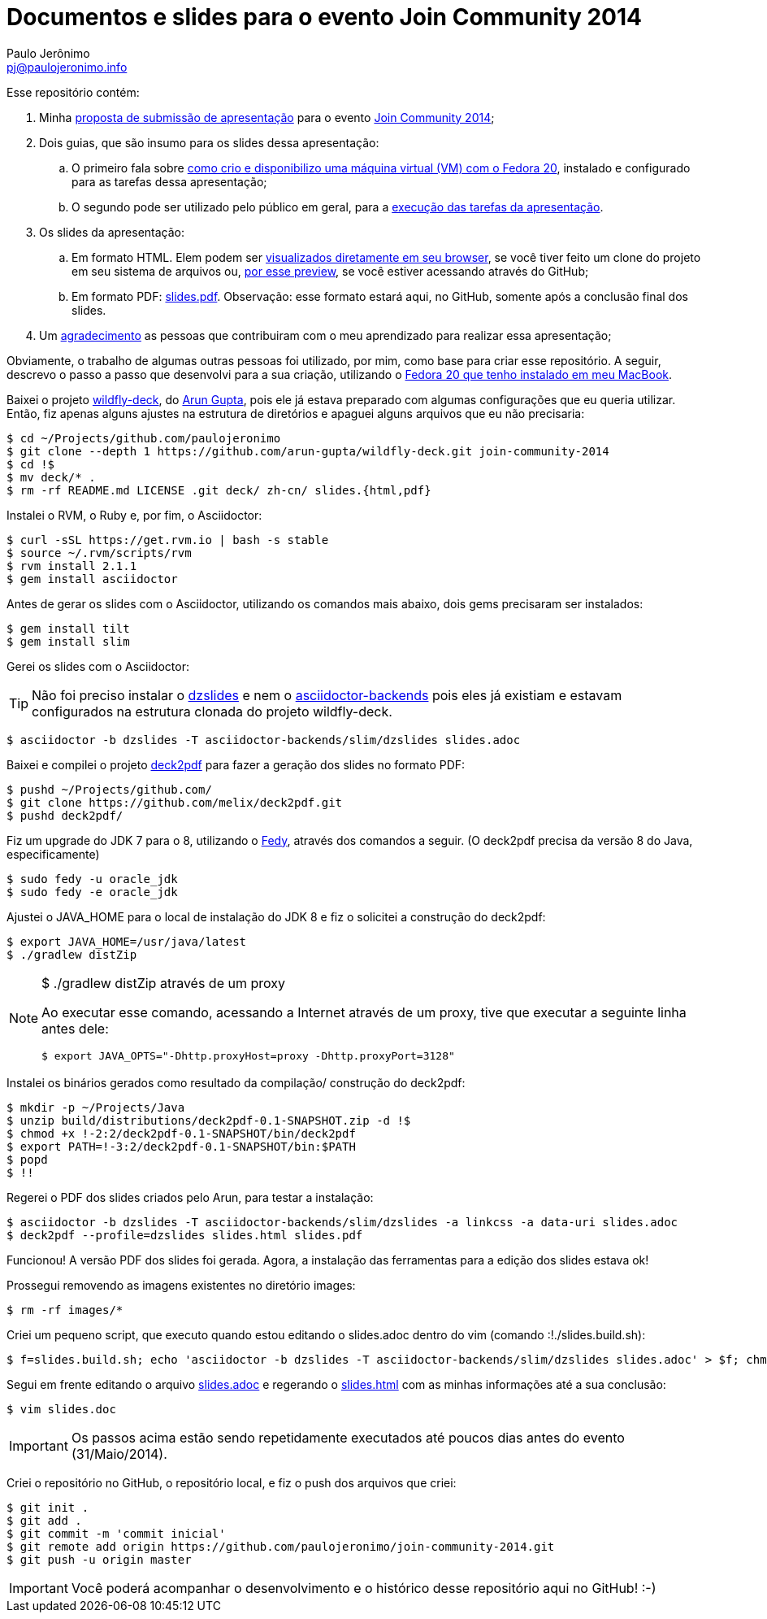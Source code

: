 = Documentos e slides para o evento Join Community 2014
:author: Paulo Jerônimo
:email: pj@paulojeronimo.info

Esse repositório contém:

. Minha link:submissao.adoc[proposta de submissão de apresentação] para o evento http://joincommunity.com.br/[Join Community 2014];
. Dois guias, que são insumo para os slides dessa apresentação:
.. O primeiro fala sobre link:passo-a-passo.disponibilizacao-vm.adoc[como crio e disponibilizo uma máquina virtual (VM) com o Fedora 20], instalado e configurado para as tarefas dessa apresentação;
.. O segundo pode ser utilizado pelo público em geral, para a link:passo-a-passo.adoc[execução das tarefas da apresentação].
. Os slides da apresentação:
.. Em formato HTML. Elem podem ser link:slides.html[visualizados diretamente em seu browser], se você tiver feito um clone do projeto em seu sistema de arquivos ou, http://htmlpreview.github.io/?https://github.com/paulojeronimo/join-community-2014/blob/master/slides.html[por esse preview], se você estiver acessando através do GitHub;
.. Em formato PDF: link:slides.pdf[]. Observação: esse formato estará aqui, no GitHub, somente após a conclusão final dos slides.
. Um link:acknowledgments.adoc[agradecimento] as pessoas que contribuiram com o meu aprendizado para realizar essa apresentação;

Obviamente, o trabalho de algumas outras pessoas foi utilizado, por mim, como base para criar esse repositório. A seguir, descrevo o passo a passo que desenvolvi para a sua criação, utilizando o http://a.paulojeronimo.info/tutoriais/fedora-mac/index.html[Fedora 20 que tenho instalado em meu MacBook].

Baixei o projeto http://github.com/arun-gupta/wildfly-deck[wildfly-deck], do http://twitter.com/arungupta[Arun Gupta], pois ele já estava preparado com algumas configurações que eu queria utilizar. Então, fiz apenas alguns ajustes na estrutura de diretórios e apaguei alguns arquivos que eu não precisaria:
[source,bash]
----
$ cd ~/Projects/github.com/paulojeronimo
$ git clone --depth 1 https://github.com/arun-gupta/wildfly-deck.git join-community-2014
$ cd !$
$ mv deck/* .
$ rm -rf README.md LICENSE .git deck/ zh-cn/ slides.{html,pdf}
----

Instalei o RVM, o Ruby e, por fim, o Asciidoctor:
[source,bash]
----
$ curl -sSL https://get.rvm.io | bash -s stable
$ source ~/.rvm/scripts/rvm
$ rvm install 2.1.1
$ gem install asciidoctor
----

Antes de gerar os slides com o Asciidoctor, utilizando os comandos mais abaixo, dois +gems+ precisaram ser instalados:
[source,bash]
----
$ gem install tilt
$ gem install slim
----

Gerei os slides com o Asciidoctor:

TIP: Não foi preciso instalar o https://github.com/mojavelinux/dzslides[dzslides] e nem o https://github.com/asciidoctor/asciidoctor-backends[asciidoctor-backends] pois eles já existiam e estavam configurados na estrutura clonada do projeto wildfly-deck.
[source,bash]
----
$ asciidoctor -b dzslides -T asciidoctor-backends/slim/dzslides slides.adoc
----

Baixei e compilei o projeto https://github.com/melix/deck2pdf[deck2pdf] para fazer a geração dos slides no formato PDF:
[source,bash]
----
$ pushd ~/Projects/github.com/
$ git clone https://github.com/melix/deck2pdf.git
$ pushd deck2pdf/
----

Fiz um upgrade do JDK 7 para o 8, utilizando o http://satya164.github.io/fedy/[Fedy], através dos comandos a seguir. (O deck2pdf precisa da versão 8 do Java, especificamente)
[source,bash]
----
$ sudo fedy -u oracle_jdk
$ sudo fedy -e oracle_jdk
----

Ajustei o JAVA_HOME para o local de instalação do JDK 8 e fiz o solicitei a construção do deck2pdf:
[source,bash]
----
$ export JAVA_HOME=/usr/java/latest
$ ./gradlew distZip
----

.+$ ./gradlew distZip+ através de um proxy
[NOTE]
======
Ao executar esse comando, acessando a Internet através de um proxy, tive que executar a seguinte linha antes dele:
[source,bash]
----
$ export JAVA_OPTS="-Dhttp.proxyHost=proxy -Dhttp.proxyPort=3128"
----
======

Instalei os binários gerados como resultado da compilação/ construção do deck2pdf:
[source,bash]
----
$ mkdir -p ~/Projects/Java
$ unzip build/distributions/deck2pdf-0.1-SNAPSHOT.zip -d !$
$ chmod +x !-2:2/deck2pdf-0.1-SNAPSHOT/bin/deck2pdf
$ export PATH=!-3:2/deck2pdf-0.1-SNAPSHOT/bin:$PATH
$ popd
$ !!
----

Regerei o PDF dos slides criados pelo Arun, para testar a instalação:
[source,bash]
----
$ asciidoctor -b dzslides -T asciidoctor-backends/slim/dzslides -a linkcss -a data-uri slides.adoc
$ deck2pdf --profile=dzslides slides.html slides.pdf
----

Funcionou! A versão PDF dos slides foi gerada. Agora, a instalação das ferramentas para a edição dos slides estava ok!

Prossegui removendo as imagens existentes no diretório +images+:
[source,bash]
----
$ rm -rf images/*
----

Criei um pequeno script, que executo quando estou editando o +slides.adoc+ dentro do vim (comando +:!./slides.build.sh+):

[source,bash]
----
$ f=slides.build.sh; echo 'asciidoctor -b dzslides -T asciidoctor-backends/slim/dzslides slides.adoc' > $f; chmod +x $f
----

Segui em frente editando o arquivo link:slides.adoc[] e regerando o link:slides.html[] com as minhas informações até a sua conclusão: 
[source,bash]
----
$ vim slides.doc
----

IMPORTANT: Os passos acima estão sendo repetidamente executados até poucos dias antes do evento (31/Maio/2014). 

Criei o repositório no GitHub, o repositório local, e fiz o push dos arquivos que criei:
[source,bash]
----
$ git init .
$ git add .
$ git commit -m 'commit inicial'
$ git remote add origin https://github.com/paulojeronimo/join-community-2014.git
$ git push -u origin master
----

IMPORTANT: Você poderá acompanhar o desenvolvimento e o histórico desse repositório aqui no GitHub! :-)

